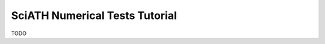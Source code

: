 ===============================
SciATH Numerical Tests Tutorial
===============================

TODO
